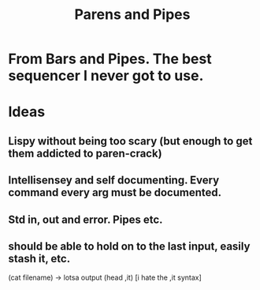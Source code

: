 #+title: Parens and Pipes

* From Bars and Pipes.  The best sequencer I never got to use.

* Ideas
** Lispy without being too scary (but enough to get them addicted to paren-crack)
** Intellisensey and self documenting.  Every command every arg must be documented.
** Std in, out and error.  Pipes etc.
** should be able to hold on to the last input, easily stash it, etc.
   (cat filename) -> lotsa output
   (head ,it)   [i hate the ,it syntax]
   
